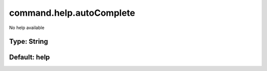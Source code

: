 =========================
command.help.autoComplete
=========================

No help available

Type: String
~~~~~~~~~~~~
Default: **help**
~~~~~~~~~~~~~~~~~
